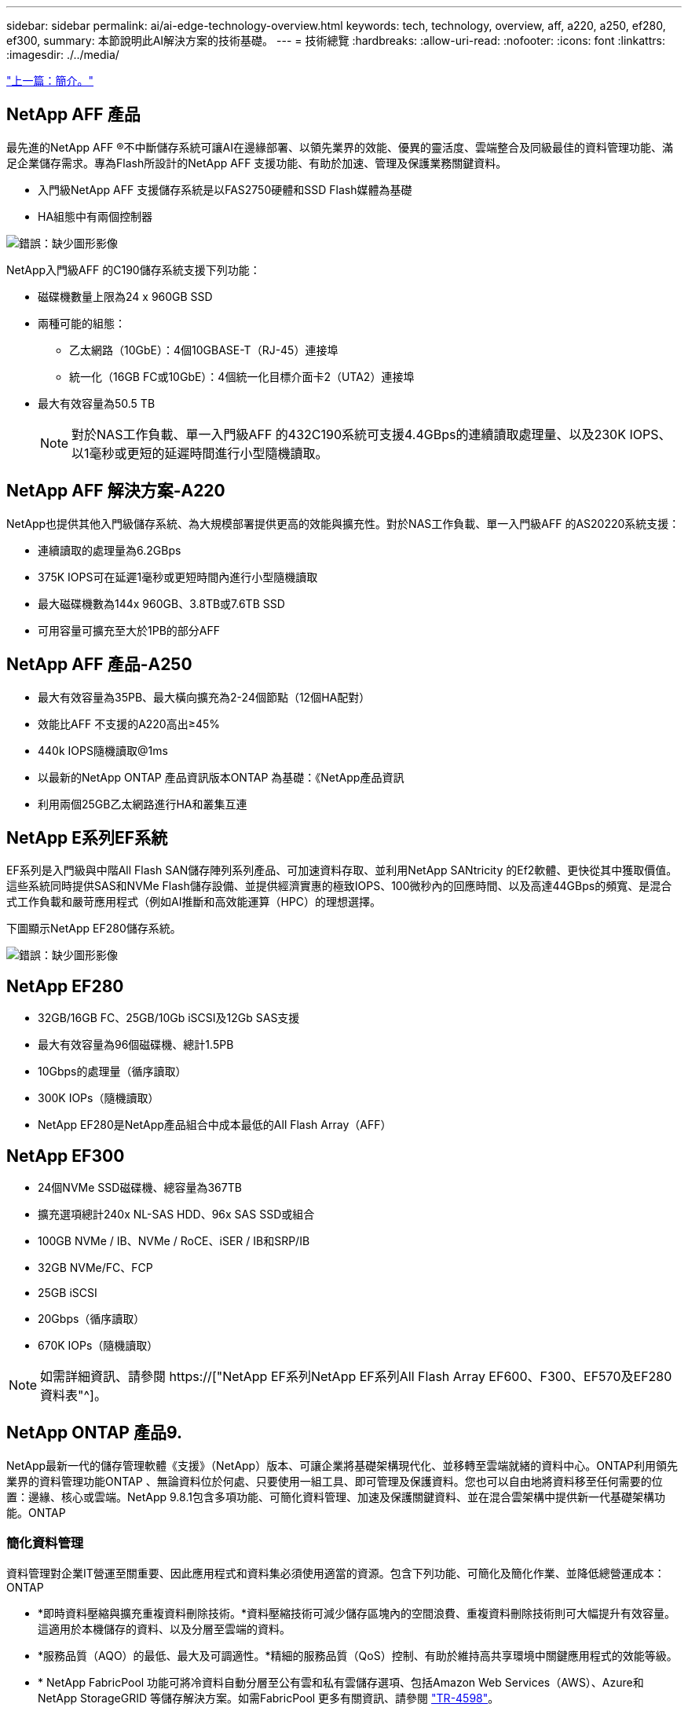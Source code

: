 ---
sidebar: sidebar 
permalink: ai/ai-edge-technology-overview.html 
keywords: tech, technology, overview, aff, a220, a250, ef280, ef300, 
summary: 本節說明此AI解決方案的技術基礎。 
---
= 技術總覽
:hardbreaks:
:allow-uri-read: 
:nofooter: 
:icons: font
:linkattrs: 
:imagesdir: ./../media/


link:ai-edge-introduction.html["上一篇：簡介。"]



== NetApp AFF 產品

最先進的NetApp AFF ®不中斷儲存系統可讓AI在邊緣部署、以領先業界的效能、優異的靈活度、雲端整合及同級最佳的資料管理功能、滿足企業儲存需求。專為Flash所設計的NetApp AFF 支援功能、有助於加速、管理及保護業務關鍵資料。

* 入門級NetApp AFF 支援儲存系統是以FAS2750硬體和SSD Flash媒體為基礎
* HA組態中有兩個控制器


image:ai-edge-image5.png["錯誤：缺少圖形影像"]

NetApp入門級AFF 的C190儲存系統支援下列功能：

* 磁碟機數量上限為24 x 960GB SSD
* 兩種可能的組態：
+
** 乙太網路（10GbE）：4個10GBASE-T（RJ-45）連接埠
** 統一化（16GB FC或10GbE）：4個統一化目標介面卡2（UTA2）連接埠


* 最大有效容量為50.5 TB
+

NOTE: 對於NAS工作負載、單一入門級AFF 的432C190系統可支援4.4GBps的連續讀取處理量、以及230K IOPS、以1毫秒或更短的延遲時間進行小型隨機讀取。





== NetApp AFF 解決方案-A220

NetApp也提供其他入門級儲存系統、為大規模部署提供更高的效能與擴充性。對於NAS工作負載、單一入門級AFF 的AS20220系統支援：

* 連續讀取的處理量為6.2GBps
* 375K IOPS可在延遲1毫秒或更短時間內進行小型隨機讀取
* 最大磁碟機數為144x 960GB、3.8TB或7.6TB SSD
* 可用容量可擴充至大於1PB的部分AFF




== NetApp AFF 產品-A250

* 最大有效容量為35PB、最大橫向擴充為2-24個節點（12個HA配對）
* 效能比AFF 不支援的A220高出≥45%
* 440k IOPS隨機讀取@1ms
* 以最新的NetApp ONTAP 產品資訊版本ONTAP 為基礎：《NetApp產品資訊
* 利用兩個25GB乙太網路進行HA和叢集互連




== NetApp E系列EF系統

EF系列是入門級與中階All Flash SAN儲存陣列系列產品、可加速資料存取、並利用NetApp SANtricity 的Ef2軟體、更快從其中獲取價值。這些系統同時提供SAS和NVMe Flash儲存設備、並提供經濟實惠的極致IOPS、100微秒內的回應時間、以及高達44GBps的頻寬、是混合式工作負載和嚴苛應用程式（例如AI推斷和高效能運算（HPC）的理想選擇。

下圖顯示NetApp EF280儲存系統。

image:ai-edge-image7.png["錯誤：缺少圖形影像"]



== NetApp EF280

* 32GB/16GB FC、25GB/10Gb iSCSI及12Gb SAS支援
* 最大有效容量為96個磁碟機、總計1.5PB
* 10Gbps的處理量（循序讀取）
* 300K IOPs（隨機讀取）
* NetApp EF280是NetApp產品組合中成本最低的All Flash Array（AFF）




== NetApp EF300

* 24個NVMe SSD磁碟機、總容量為367TB
* 擴充選項總計240x NL-SAS HDD、96x SAS SSD或組合
* 100GB NVMe / IB、NVMe / RoCE、iSER / IB和SRP/IB
* 32GB NVMe/FC、FCP
* 25GB iSCSI
* 20Gbps（循序讀取）
* 670K IOPs（隨機讀取）



NOTE: 如需詳細資訊、請參閱 https://["NetApp EF系列NetApp EF系列All Flash Array EF600、F300、EF570及EF280資料表"^]。



== NetApp ONTAP 產品9.

NetApp最新一代的儲存管理軟體《支援》（NetApp）版本、可讓企業將基礎架構現代化、並移轉至雲端就緒的資料中心。ONTAP利用領先業界的資料管理功能ONTAP 、無論資料位於何處、只要使用一組工具、即可管理及保護資料。您也可以自由地將資料移至任何需要的位置：邊緣、核心或雲端。NetApp 9.8.1包含多項功能、可簡化資料管理、加速及保護關鍵資料、並在混合雲架構中提供新一代基礎架構功能。ONTAP



=== 簡化資料管理

資料管理對企業IT營運至關重要、因此應用程式和資料集必須使用適當的資源。包含下列功能、可簡化及簡化作業、並降低總營運成本：ONTAP

* *即時資料壓縮與擴充重複資料刪除技術。*資料壓縮技術可減少儲存區塊內的空間浪費、重複資料刪除技術則可大幅提升有效容量。這適用於本機儲存的資料、以及分層至雲端的資料。
* *服務品質（AQO）的最低、最大及可調適性。*精細的服務品質（QoS）控制、有助於維持高共享環境中關鍵應用程式的效能等級。
* * NetApp FabricPool 功能可將冷資料自動分層至公有雲和私有雲儲存選項、包括Amazon Web Services（AWS）、Azure和NetApp StorageGRID 等儲存解決方案。如需FabricPool 更多有關資訊、請參閱 link:https://www.netapp.com/pdf.html?item=/media/17239-tr4598pdf.pdf["TR-4598"^]。




=== 加速並保護資料

供應優異的效能與資料保護、並以下列方式擴充這些功能：ONTAP

* *效能與較低的延遲。ONTAP *
* *資料保護* ONTAP 效能*功能提供內建的資料保護功能、並可在所有平台上進行通用管理。
* * NetApp Volume Encryption（NVE）* ONTAP 。*支援內建和外部金鑰管理、提供原生Volume層級的加密功能。
* *多租戶與多因素驗證。* ONTAP 支援以最高安全層級共享基礎架構資源。




=== 符合未來需求的基礎架構

下列功能可協助滿足嚴苛且不斷變化的業務需求：ONTAP

* *無縫擴充與不中斷營運。* ONTAP 支援在不中斷營運的情況下、為現有控制器和橫向擴充叢集增加容量。客戶可以升級至最新技術、例如NVMe和32GB FC、而不需進行昂貴的資料移轉或中斷運作。
* * Cloud connection。ONTAP *效能不只是雲端連線能力最強的儲存管理軟體、ONTAP Select 還可在Cloud Volumes Service 所有公有雲中選擇軟體定義儲存（英文）和雲端原生執行個體（NetApp版本）。
* *與新興應用程式整合* ONTAP 。*此功能使用支援現有企業應用程式的相同基礎架構、為新一代平台和應用程式（例如自動駕駛車輛、智慧城市和產業4.0）提供企業級資料服務。




== NetApp SANtricity

NetApp SANtricity 旨在為E系列混合式Flash與EF系列All Flash陣列提供領先業界的效能、可靠性與簡易性。針對繁重的工作負載應用、包括資料分析、視訊監控、備份與還原、實現E系列混合式Flash與EF系列All Flash陣列的最大效能與使用率。利用此功能、您可以在儲存設備保持連線的同時、完成組態調整、維護、容量擴充及其他工作。SANtricity此外、透過易於使用的內建System Manager介面、還能提供優異的資料保護、主動監控及認證安全功能。SANtricity若要深入瞭解、請參閱 https://["NetApp E系列SANtricity 《軟體資料表》"^]。



=== 效能最佳化

效能最佳化SANtricity 的功能性支援功能可為您的所有資料分析、視訊監控及備份應用程式、提供高IOPs、高處理量及低延遲的資料。加速高IOPS、低延遲應用程式及高頻寬、高處理量應用程式的效能。



=== 最大化正常運作時間

在儲存設備保持連線的情況下、完成所有管理工作。在不中斷I/O的情況下調整組態、執行維護或擴充容量透過自動化功能、線上組態、最先進的動態磁碟資源池（DPP）技術等功能、實現同級最佳的可靠性。



=== 高枕無憂

透過易於使用的內建System Manager介面、即可提供優異的資料保護、主動監控及認證安全性。SANtricity簡化儲存管理工作。獲得所有E系列儲存系統進階調校所需的靈活度。隨時隨地管理NetApp E系列系統。我們隨裝即用的網路介面可簡化您的管理工作流程。



== NetApp Trident

https://["Trident"^] NetApp是適用於Docker和Kubernetes的開放原始碼動態儲存協調工具、可簡化持續儲存的建立、管理和使用。Kubernetes原生應用程式Trident直接在Kubernetes叢集內執行。Trident可讓客戶將DL Container映像無縫部署到NetApp儲存設備、並為AI Container部署提供企業級體驗。Kubernetes使用者（例如ML開發人員和資料科學家）可以建立、管理及自動化協調與複製、以充分利用NetApp技術所提供的NetApp進階資料管理功能。



== NetApp Cloud Sync

https://["Cloud Sync"^] 是一項NetApp服務、可快速且安全地同步資料。無論您需要在內部部署NFS或SMB檔案共享之間傳輸檔案、NetApp StorageGRID 效益、NetApp ONTAP S3、NetApp Cloud Volumes Service 效益、Azure NetApp Files 支援、Amazon Simple Storage Service（Amazon S3）、Amazon Elastic File System（Amazon EFS）、Azure Blob、Google Cloud Storage、 或者IBM Cloud Object Storage Cloud Sync 、讓您快速安全地將檔案移至所需的位置。資料傳輸完成後、即可在來源和目標上完全使用。根據預先定義的排程、不間斷地同步資料、只移動差異、因此能將資料複寫所花費的時間和金錢減至最低。Cloud Sync不只是軟體即服務（SaaS）工具、設定與使用極為簡單。Cloud Sync由資料代理人執行由功能不整所觸發的資料傳輸Cloud Sync 。您可以在Cloud Sync AWS、Azure、Google Cloud Platform或內部部署中部署不實資料代理程式。



=== Lenovo ThinkSystem伺服器

聯想ThinkSystem伺服器採用創新的硬體、軟體和服務、可解決客戶目前的挑戰、並提供革命性的符合用途的模組化設計方法、以因應未來的挑戰。這些伺服器運用同級最佳的業界標準技術、搭配與眾不同的Lenovo創新技術、為x86伺服器提供最大的靈活度。

部署Lenovo ThinkSystem伺服器的主要優勢包括：

* 可隨企業成長而擴充的模組化設計
* 領先業界的恢復能力、可節省非計畫性停機所需的數小時成本
* 快速Flash技術可降低延遲、縮短回應時間、並即時進行更聰明的資料管理


在AI領域、Lenovo正採取實用的方法、協助企業瞭解ML和AI在工作負載方面的優勢、並將其納入其中。Lenovo客戶可在Lenovo AI創新中心中探索及評估Lenovo AI產品、充分瞭解其特定使用案例的價值。為了縮短實現價值所需的時間、這種以客戶為中心的方法可讓客戶針對已準備好使用並針對AI最佳化的解決方案開發平台、提供概念驗證。



=== Lenovo ThinkSystem SE350 Edge Server

邊緣運算可讓您在將IoT裝置的資料傳送到資料中心或雲端之前、先在網路邊緣分析資料。下圖所示的Lenovo ThinkSystem SE350、是專為邊緣部署的獨特需求所設計、採用精巧、堅固耐用且環境強化的尺寸規格、著重於靈活度、連線能力、安全性及遠端管理功能。

SE350採用Intel Xeon D處理器、可靈活支援邊緣AI工作負載的加速、專為因應資料中心以外各種環境的伺服器部署挑戰而打造。

image:ai-edge-image8.png["錯誤：缺少圖形影像"]

image:ai-edge-image9.png["錯誤：缺少圖形影像"]



==== MLPerf

MLPerf是領先業界的基準測試套件、可用來評估AI效能。涵蓋多個應用AI領域、包括影像分類、物件偵測、醫療成像和自然語言處理（NLP）。在此驗證中、我們使用推斷v0.7工作負載、這是完成此驗證時最新一次的MLPerf推斷。。 https://["MLPerf推斷v0.7"^] 套件包含四項資料中心與邊緣系統的新基準測試：

* 由Transformers（Bert）提供的* Bert.*雙向編碼器表示、可利用Srog資料集微調以回答問題。
* * DLRM-*深度學習建議模式（DLRM）是個人化的推薦模式、經過訓練可最佳化點閱率（CTR）。
* * 3D U-Net.* 3D U-Net架構是針對腦部腫瘤分割（Brat）資料集進行訓練。
* * RNN-T*重複神經網路換能器（RNN-T）是一種自動語音辨識（ASR）模式、訓練內容為LbridSpeech的子集。MLPerf推斷結果與程式碼均可公開取得、並在Apache授權下發佈。MLPerf推斷具有Edge部門、可支援下列案例：
* *單一串流。*此案例模擬回應能力是關鍵因素的系統、例如在智慧型手機上執行離線AI查詢。個別查詢會傳送至系統、並記錄回應時間。結果會報告所有回應的90個百分位數延遲。
* *多重串流*此基準測試適用於處理多個感應器輸入的系統。在測試期間、查詢會以固定時間間隔傳送。強制實施QoS限制（允許的最大延遲）。測試會報告系統在符合QoS限制的情況下可以處理的串流數量。
* *離線。*這是最簡單的案例、涵蓋批次處理應用程式、而指標是每秒取樣的處理量。系統可取得所有資料、基準測試會測量處理所有樣本所需的時間。


Lenovo已針對本文件所使用的伺服器「T4」（SE350）發表MLPerf推斷分數。請參閱以下網址的結果： https://["https://mlperf.org/inference-results-0-7/"] 在項目#0.7-145的「Edge、Closed Division」一節中。

link:ai-edge-test-plan.html["下一步：測試計畫。"]
